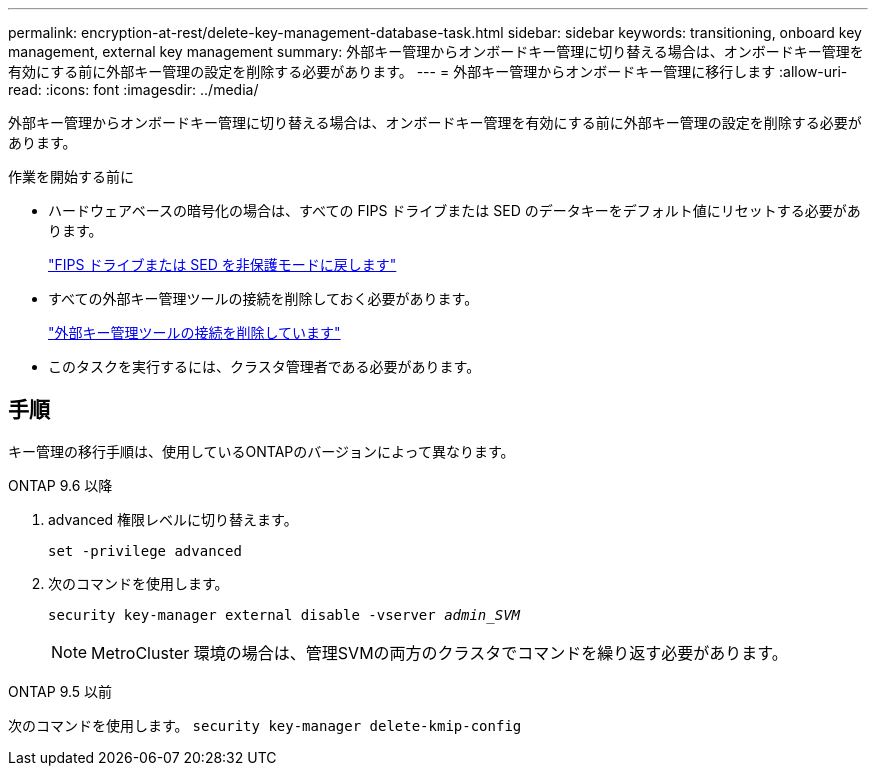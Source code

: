 ---
permalink: encryption-at-rest/delete-key-management-database-task.html 
sidebar: sidebar 
keywords: transitioning, onboard key management, external key management 
summary: 外部キー管理からオンボードキー管理に切り替える場合は、オンボードキー管理を有効にする前に外部キー管理の設定を削除する必要があります。 
---
= 外部キー管理からオンボードキー管理に移行します
:allow-uri-read: 
:icons: font
:imagesdir: ../media/


[role="lead"]
外部キー管理からオンボードキー管理に切り替える場合は、オンボードキー管理を有効にする前に外部キー管理の設定を削除する必要があります。

.作業を開始する前に
* ハードウェアベースの暗号化の場合は、すべての FIPS ドライブまたは SED のデータキーをデフォルト値にリセットする必要があります。
+
link:return-seds-unprotected-mode-task.html["FIPS ドライブまたは SED を非保護モードに戻します"]

* すべての外部キー管理ツールの接続を削除しておく必要があります。
+
link:remove-external-key-server-93-later-task.html["外部キー管理ツールの接続を削除しています"]

* このタスクを実行するには、クラスタ管理者である必要があります。




== 手順

キー管理の移行手順は、使用しているONTAPのバージョンによって異なります。

[role="tabbed-block"]
====
.ONTAP 9.6 以降
--
. advanced 権限レベルに切り替えます。
+
`set -privilege advanced`

. 次のコマンドを使用します。
+
`security key-manager external disable -vserver _admin_SVM_`

+

NOTE: MetroCluster 環境の場合は、管理SVMの両方のクラスタでコマンドを繰り返す必要があります。



--
.ONTAP 9.5 以前
--
次のコマンドを使用します。
`security key-manager delete-kmip-config`

--
====
